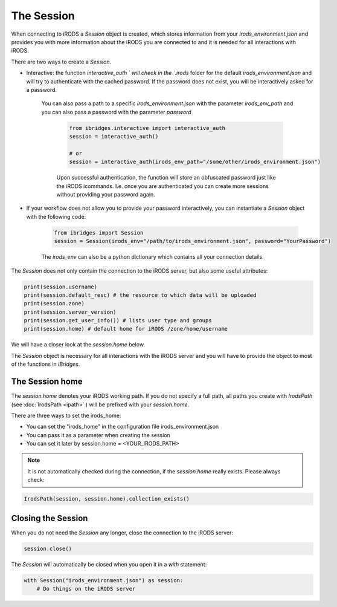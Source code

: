 The Session
===========

When connecting to iRODS a `Session` object is created, which stores information from your `irods_environment.json` and provides you with more information about the iRODS you are connected to and it is needed for all interactions with iRODS.

There are two ways to create a `Session`.

- Interactive: the function `interactive_auth ` will check in the `.irods` folder for the default `irods_environment.json` and will try to authenticate with the cached password. If the password does not exist, you will be interactively asked for a password. 

   You can also pass a path to a specific `irods_environment.json` with the parameter `irods_env_path` and you can also pass a password with the parameter `password`

	.. code-block:: python
	
		from ibridges.interactive import interactive_auth
		session = interactive_auth()

		# or
		session = interactive_auth(irods_env_path="/some/other/irods_environment.json")

	Upon successful authentication, the function will store an obfuscated password just like the iRODS icommands.
	I.e. once you are authenticated you can create more sessions without providing your password again.
	
- If your workflow does not allow you to provide your password interactively, you can instantiate a `Session` object with the following code:

	.. code-block:: python
		
		from ibridges import Session
		session = Session(irods_env="/path/to/irods_environment.json", password="YourPassword")

	The `irods_env` can also be a python dictionary which contains all your connection details.
	
The `Session` does not only contain the connection to the iRODS server, but also some useful attributes:

.. code-block:: python

	print(session.username)
	print(session.default_resc) # the resource to which data will be uploaded
	print(session.zone)
	print(session.server_version)
	print(session.get_user_info()) # lists user type and groups
	print(session.home) # default home for iRODS /zone/home/username

We will have a closer look at the `session.home` below.

The `Session` object is necessary for all interactions with the iRODS server and you will have to provide the object to most of the functions in `iBridges`.




The Session home
----------------

The `session.home` denotes your iRODS working path. If you do not specify a full path, all paths you create with `IrodsPath` (see :doc:`IrodsPath <ipath>` ) will be prefixed with your `session.home`.

There are three ways to set the irods_home:

- You can set the "irods_home" in the configuration file irods_environment.json
- You can pass it as a parameter when creating the session
- You can set it later by session.home = <YOUR_IRODS_PATH>

.. note::
	
	It is not automatically checked during the connection, if the `session.home` really exists. Please always check:
	
.. code-block:: python
		
    IrodsPath(session, session.home).collection_exists()
		
Closing the Session
-------------------

When you do not need the `Session` any longer, close the connection to the iRODS server:

.. code-block:: python

    session.close()

The `Session` will automatically be closed when you open it in a `with` statement:

.. code-block:: python

    with Session("irods_environment.json") as session:
        # Do things on the iRODS server


		
		
